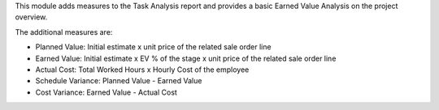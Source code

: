This module adds measures to the Task Analysis report and provides a basic Earned Value Analysis on the project overview.

The additional measures are:

* Planned Value: Initial estimate x unit price of the related sale order line
* Earned Value: Initial estimate x EV % of the stage x unit price of the related sale order line
* Actual Cost: Total Worked Hours x Hourly Cost of the employee
* Schedule Variance: Planned Value - Earned Value
* Cost Variance: Earned Value - Actual Cost
